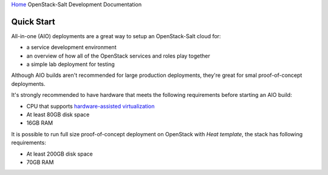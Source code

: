 `Home <index.html>`_ OpenStack-Salt Development Documentation

Quick Start
===========

All-in-one (AIO) deployments are a great way to setup an OpenStack-Salt cloud for:

* a service development environment
* an overview of how all of the OpenStack services and roles play together
* a simple lab deployment for testing

Although AIO builds aren't recommended for large production deployments,
they're great for smal proof-of-concept deployments.

It's strongly recommended to have hardware that meets the following
requirements before starting an AIO build:

* CPU that supports `hardware-assisted virtualization`_
* At least 80GB disk space
* 16GB RAM

It is possible to run full size proof-of-concept deployment on OpenStack with `Heat template`, the stack has following
requirements: 

* At least 200GB disk space
* 70GB RAM

.. _hardware-assisted virtualization: https://en.wikipedia.org/wiki/Hardware-assisted_virtualization
.. _Heat template: https://github.com/tcpcloud/heat-templates

